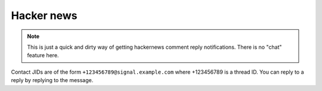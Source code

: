 Hacker news
-----------

.. note::
  This is just a quick and dirty way of getting hackernews comment reply notifications.
  There is no "chat" feature here.

Contact JIDs are of the form ``+123456789@signal.example.com`` where +123456789 is a thread ID.
You can reply to a reply by replying to the message.